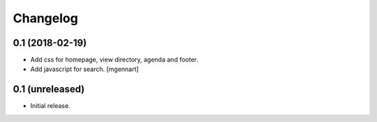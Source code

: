 Changelog
=========


0.1 (2018-02-19)
----------------

- Add css for homepage, view directory, agenda and footer.
- Add javascript for search.
  [mgennart]


0.1 (unreleased)
----------------

- Initial release.